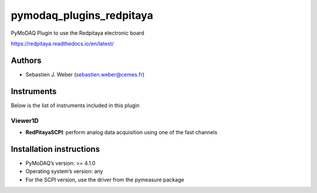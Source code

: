 pymodaq_plugins_redpitaya
#########################

.. the following must be adapted to your developed package, links to pypi, github  description...

.. image:: https://img.shields.io/pypi/v/pymodaq_plugins_redpitaya.svg
   :target: https://pypi.org/project/pymodaq_plugins_redpitaya/
   :alt: Latest Version

.. image:: https://readthedocs.org/projects/pymodaq/badge/?version=latest
   :target: https://pymodaq.readthedocs.io/en/stable/?badge=latest
   :alt: Documentation Status

.. image:: https://github.com/PyMoDAQ/pymodaq_plugins_redpitaya/workflows/Upload%20Python%20Package/badge.svg
   :target: https://github.com/PyMoDAQ/pymodaq_plugins_redpitaya
   :alt: Publication Status

.. image:: https://github.com/PyMoDAQ/pymodaq_plugins_redpitaya/actions/workflows/Test.yml/badge.svg
    :target: https://github.com/PyMoDAQ/pymodaq_plugins_redpitaya/actions/workflows/Test.yml


PyMoDAQ Plugin to use the Redpitaya electronic board

https://redpitaya.readthedocs.io/en/latest/


Authors
=======

* Sebastien J. Weber  (sebastien.weber@cemes.fr)


Instruments
===========

Below is the list of instruments included in this plugin


Viewer1D
++++++++

* **RedPitayaSCPI**: perform analog data acquisition using one of the fast channels



Installation instructions
=========================

* PyMoDAQ’s version: >= 4.1.0
* Operating system’s version: any
* For the SCPI version, use the driver from the pymeasure package
